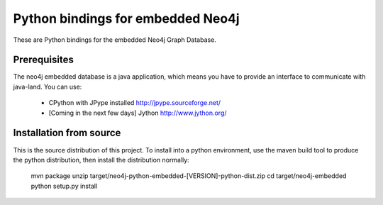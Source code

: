 Python bindings for embedded Neo4j
==================================

These are Python bindings for the embedded Neo4j Graph Database.

Prerequisites
-------------

The neo4j embedded database is a java application, which means you have to provide an interface to communicate with java-land. You can use:

 - CPython with JPype installed http://jpype.sourceforge.net/
 - [Coming in the next few days] Jython http://www.jython.org/

Installation from source
------------------------

This is the source distribution of this project. To install into a python environment, use the maven build tool to produce the python distribution, then install the distribution normally:

    mvn package
    unzip target/neo4j-python-embedded-[VERSION]-python-dist.zip
    cd target/neo4j-embedded
    python setup.py install

